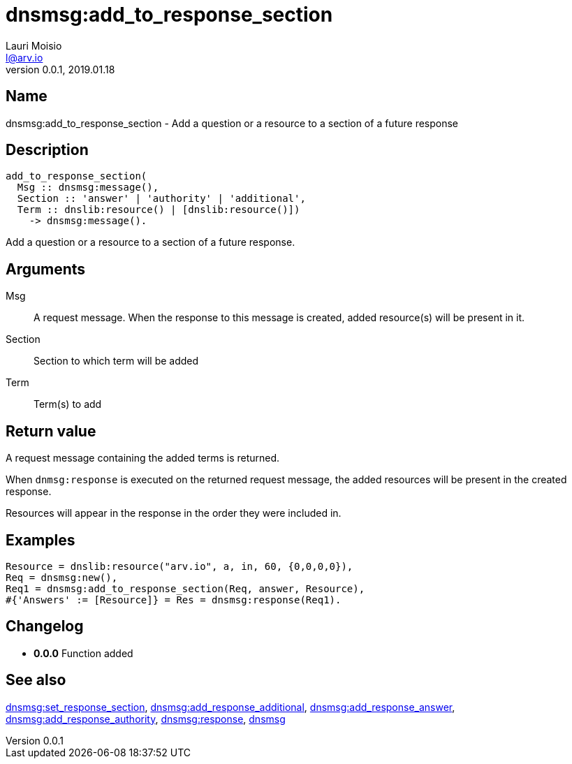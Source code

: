 = dnsmsg:add_to_response_section
Lauri Moisio <l@arv.io>
Version 0.0.1, 2019.01.18
:ext-relative: {outfilesuffix}

== Name

dnsmsg:add_to_response_section - Add a question or a resource to a section of a future response

== Description

[source,erlang]
----
add_to_response_section(
  Msg :: dnsmsg:message(),
  Section :: 'answer' | 'authority' | 'additional',
  Term :: dnslib:resource() | [dnslib:resource()])
    -> dnsmsg:message().
----

Add a question or a resource to a section of a future response.

== Arguments

Msg::

A request message. When the response to this message is created, added resource(s) will be present in it.

Section::

Section to which term will be added

Term::

Term(s) to add

== Return value

A request message containing the added terms is returned.

When `dnmsg:response` is executed on the returned request message, the added resources will be present in the created response.

Resources will appear in the response in the order they were included in.

== Examples

[source,erlang]
----
Resource = dnslib:resource("arv.io", a, in, 60, {0,0,0,0}),
Req = dnsmsg:new(),
Req1 = dnsmsg:add_to_response_section(Req, answer, Resource),
#{'Answers' := [Resource]} = Res = dnsmsg:response(Req1).
----

== Changelog

* *0.0.0* Function added

== See also

link:dnsmsg.set_response_section{ext-relative}[dnsmsg:set_response_section],
link:dnsmsg.add_response_additional{ext-relative}[dnsmsg:add_response_additional],
link:dnsmsg.add_response_answer{ext-relative}[dnsmsg:add_response_answer],
link:dnsmsg.add_response_authority{ext-relative}[dnsmsg:add_response_authority],
link:dnsmsg.response{ext-relative}[dnsmsg:response],
link:dnsmsg{ext-relative}[dnsmsg]
